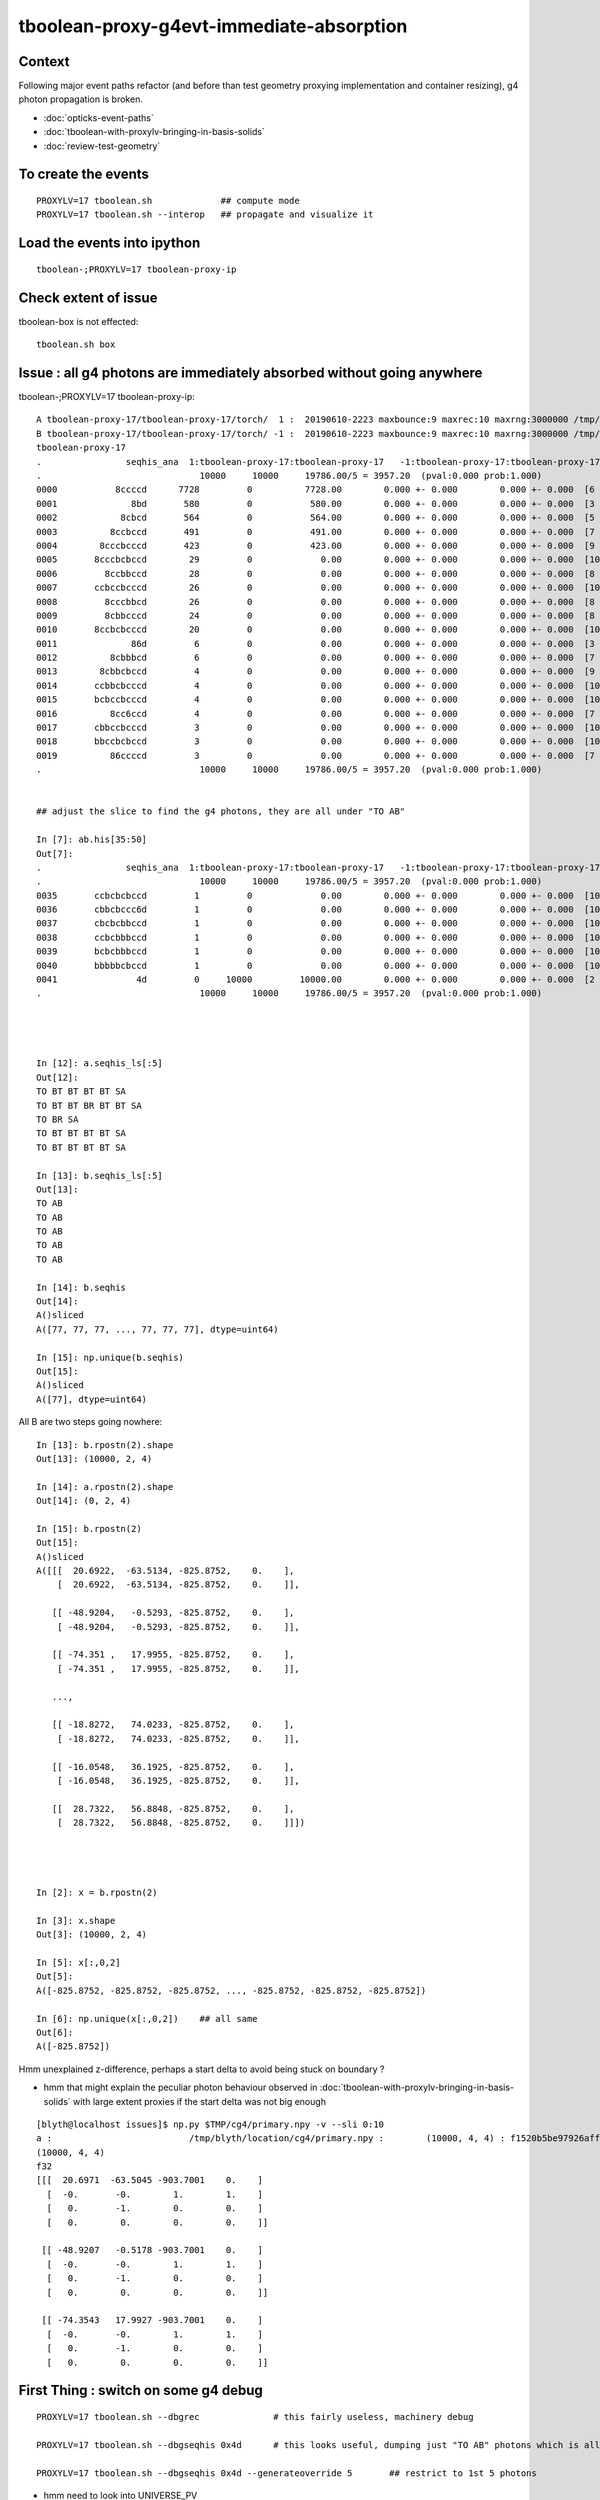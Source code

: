 tboolean-proxy-g4evt-immediate-absorption
===============================================

Context
---------

Following major event paths refactor (and before than test geometry proxying implementation
and container resizing), g4 photon propagation is broken.

* :doc:`opticks-event-paths`
* :doc:`tboolean-with-proxylv-bringing-in-basis-solids`
* :doc:`review-test-geometry`


To create the events
-----------------------

::

   PROXYLV=17 tboolean.sh             ## compute mode
   PROXYLV=17 tboolean.sh --interop   ## propagate and visualize it 


Load the events into ipython
---------------------------------

::

    tboolean-;PROXYLV=17 tboolean-proxy-ip



Check extent of issue
-----------------------

tboolean-box is not effected::

   tboolean.sh box


Issue : all g4 photons are immediately absorbed without going anywhere
----------------------------------------------------------------------------


tboolean-;PROXYLV=17 tboolean-proxy-ip::

    A tboolean-proxy-17/tboolean-proxy-17/torch/  1 :  20190610-2223 maxbounce:9 maxrec:10 maxrng:3000000 /tmp/tboolean-proxy-17/evt/tboolean-proxy-17/torch/1/fdom.npy () 
    B tboolean-proxy-17/tboolean-proxy-17/torch/ -1 :  20190610-2223 maxbounce:9 maxrec:10 maxrng:3000000 /tmp/tboolean-proxy-17/evt/tboolean-proxy-17/torch/-1/fdom.npy (recstp) 
    tboolean-proxy-17
    .                seqhis_ana  1:tboolean-proxy-17:tboolean-proxy-17   -1:tboolean-proxy-17:tboolean-proxy-17        c2        ab        ba 
    .                              10000     10000     19786.00/5 = 3957.20  (pval:0.000 prob:1.000)  
    0000           8ccccd      7728         0          7728.00        0.000 +- 0.000        0.000 +- 0.000  [6 ] TO BT BT BT BT SA
    0001              8bd       580         0           580.00        0.000 +- 0.000        0.000 +- 0.000  [3 ] TO BR SA
    0002            8cbcd       564         0           564.00        0.000 +- 0.000        0.000 +- 0.000  [5 ] TO BT BR BT SA
    0003          8ccbccd       491         0           491.00        0.000 +- 0.000        0.000 +- 0.000  [7 ] TO BT BT BR BT BT SA
    0004        8cccbcccd       423         0           423.00        0.000 +- 0.000        0.000 +- 0.000  [9 ] TO BT BT BT BR BT BT BT SA
    0005       8cccbcbccd        29         0             0.00        0.000 +- 0.000        0.000 +- 0.000  [10] TO BT BT BR BT BR BT BT BT SA
    0006         8ccbbccd        28         0             0.00        0.000 +- 0.000        0.000 +- 0.000  [8 ] TO BT BT BR BR BT BT SA
    0007       ccbccbcccd        26         0             0.00        0.000 +- 0.000        0.000 +- 0.000  [10] TO BT BT BT BR BT BT BR BT BT
    0008         8cccbbcd        26         0             0.00        0.000 +- 0.000        0.000 +- 0.000  [8 ] TO BT BR BR BT BT BT SA
    0009         8cbbcccd        24         0             0.00        0.000 +- 0.000        0.000 +- 0.000  [8 ] TO BT BT BT BR BR BT SA
    0010       8ccbcbcccd        20         0             0.00        0.000 +- 0.000        0.000 +- 0.000  [10] TO BT BT BT BR BT BR BT BT SA
    0011              86d         6         0             0.00        0.000 +- 0.000        0.000 +- 0.000  [3 ] TO SC SA
    0012          8cbbbcd         6         0             0.00        0.000 +- 0.000        0.000 +- 0.000  [7 ] TO BT BR BR BR BT SA
    0013        8cbbcbccd         4         0             0.00        0.000 +- 0.000        0.000 +- 0.000  [9 ] TO BT BT BR BT BR BR BT SA
    0014       ccbbcbcccd         4         0             0.00        0.000 +- 0.000        0.000 +- 0.000  [10] TO BT BT BT BR BT BR BR BT BT
    0015       bcbccbcccd         4         0             0.00        0.000 +- 0.000        0.000 +- 0.000  [10] TO BT BT BT BR BT BT BR BT BR
    0016          8cc6ccd         4         0             0.00        0.000 +- 0.000        0.000 +- 0.000  [7 ] TO BT BT SC BT BT SA
    0017       cbbccbcccd         3         0             0.00        0.000 +- 0.000        0.000 +- 0.000  [10] TO BT BT BT BR BT BT BR BR BT
    0018       bbccbcbccd         3         0             0.00        0.000 +- 0.000        0.000 +- 0.000  [10] TO BT BT BR BT BR BT BT BR BR
    0019          86ccccd         3         0             0.00        0.000 +- 0.000        0.000 +- 0.000  [7 ] TO BT BT BT BT SC SA
    .                              10000     10000     19786.00/5 = 3957.20  (pval:0.000 prob:1.000)  


    ## adjust the slice to find the g4 photons, they are all under "TO AB"

    In [7]: ab.his[35:50]
    Out[7]: 
    .                seqhis_ana  1:tboolean-proxy-17:tboolean-proxy-17   -1:tboolean-proxy-17:tboolean-proxy-17        c2        ab        ba 
    .                              10000     10000     19786.00/5 = 3957.20  (pval:0.000 prob:1.000)  
    0035       ccbcbcbccd         1         0             0.00        0.000 +- 0.000        0.000 +- 0.000  [10] TO BT BT BR BT BR BT BR BT BT
    0036       cbbcbccc6d         1         0             0.00        0.000 +- 0.000        0.000 +- 0.000  [10] TO SC BT BT BT BR BT BR BR BT
    0037       cbcbcbbccd         1         0             0.00        0.000 +- 0.000        0.000 +- 0.000  [10] TO BT BT BR BR BT BR BT BR BT
    0038       ccbcbbbccd         1         0             0.00        0.000 +- 0.000        0.000 +- 0.000  [10] TO BT BT BR BR BR BT BR BT BT
    0039       bcbcbbbccd         1         0             0.00        0.000 +- 0.000        0.000 +- 0.000  [10] TO BT BT BR BR BR BT BR BT BR
    0040       bbbbbcbccd         1         0             0.00        0.000 +- 0.000        0.000 +- 0.000  [10] TO BT BT BR BT BR BR BR BR BR
    0041               4d         0     10000         10000.00        0.000 +- 0.000        0.000 +- 0.000  [2 ] TO AB
    .                              10000     10000     19786.00/5 = 3957.20  (pval:0.000 prob:1.000)  




    In [12]: a.seqhis_ls[:5]
    Out[12]: 
    TO BT BT BT BT SA
    TO BT BT BR BT BT SA
    TO BR SA
    TO BT BT BT BT SA
    TO BT BT BT BT SA

    In [13]: b.seqhis_ls[:5]
    Out[13]: 
    TO AB
    TO AB
    TO AB
    TO AB
    TO AB

    In [14]: b.seqhis
    Out[14]: 
    A()sliced
    A([77, 77, 77, ..., 77, 77, 77], dtype=uint64)

    In [15]: np.unique(b.seqhis)
    Out[15]: 
    A()sliced
    A([77], dtype=uint64)


All B are two steps going nowhere::

    In [13]: b.rpostn(2).shape
    Out[13]: (10000, 2, 4)

    In [14]: a.rpostn(2).shape
    Out[14]: (0, 2, 4)

    In [15]: b.rpostn(2)
    Out[15]: 
    A()sliced
    A([[[  20.6922,  -63.5134, -825.8752,    0.    ],
        [  20.6922,  -63.5134, -825.8752,    0.    ]],

       [[ -48.9204,   -0.5293, -825.8752,    0.    ],
        [ -48.9204,   -0.5293, -825.8752,    0.    ]],

       [[ -74.351 ,   17.9955, -825.8752,    0.    ],
        [ -74.351 ,   17.9955, -825.8752,    0.    ]],

       ...,

       [[ -18.8272,   74.0233, -825.8752,    0.    ],
        [ -18.8272,   74.0233, -825.8752,    0.    ]],

       [[ -16.0548,   36.1925, -825.8752,    0.    ],
        [ -16.0548,   36.1925, -825.8752,    0.    ]],

       [[  28.7322,   56.8848, -825.8752,    0.    ],
        [  28.7322,   56.8848, -825.8752,    0.    ]]])




    In [2]: x = b.rpostn(2)

    In [3]: x.shape
    Out[3]: (10000, 2, 4)

    In [5]: x[:,0,2]
    Out[5]: 
    A([-825.8752, -825.8752, -825.8752, ..., -825.8752, -825.8752, -825.8752])

    In [6]: np.unique(x[:,0,2])    ## all same
    Out[6]: 
    A([-825.8752])




Hmm unexplained z-difference, perhaps a start delta to avoid being stuck on boundary ?

* hmm that might explain the peculiar photon behaviour observed in :doc:`tboolean-with-proxylv-bringing-in-basis-solids`
  with large extent proxies if the start delta was not big enough  

::

    [blyth@localhost issues]$ np.py $TMP/cg4/primary.npy -v --sli 0:10
    a :                          /tmp/blyth/location/cg4/primary.npy :        (10000, 4, 4) : f1520b5be97926aff24f10f576f0a725 : 20190610-2223 
    (10000, 4, 4)
    f32
    [[[  20.6971  -63.5045 -903.7001    0.    ]
      [  -0.       -0.        1.        1.    ]
      [   0.       -1.        0.        0.    ]
      [   0.        0.        0.        0.    ]]

     [[ -48.9207   -0.5178 -903.7001    0.    ]
      [  -0.       -0.        1.        1.    ]
      [   0.       -1.        0.        0.    ]
      [   0.        0.        0.        0.    ]]

     [[ -74.3543   17.9927 -903.7001    0.    ]
      [  -0.       -0.        1.        1.    ]
      [   0.       -1.        0.        0.    ]
      [   0.        0.        0.        0.    ]]




First Thing : switch on some g4 debug 
------------------------------------------

::

    PROXYLV=17 tboolean.sh --dbgrec              # this fairly useless, machinery debug 

    PROXYLV=17 tboolean.sh --dbgseqhis 0x4d      # this looks useful, dumping just "TO AB" photons which is all of them  

    PROXYLV=17 tboolean.sh --dbgseqhis 0x4d --generateoverride 5       ## restrict to 1st 5 photons


* hmm need to look into UNIVERSE_PV 


According to g4 the photons are starting in Rock and immediately get absorbed::

    2019-06-10 23:07:40.307 INFO  [50323] [CDebug::dump@159] CDebug::postTrack
    2019-06-10 23:07:40.307 INFO  [50323] [CRec::dump@162] CDebug::dump record_id 1  origin[ -48.921-0.518-903.700]   Ori[ -48.921-0.518-903.700] 
    2019-06-10 23:07:40.307 INFO  [50323] [CRec::dump@168]  nstp 1
    ( 0)  TO/AB     Und   PRE_SAVE POST_SAVE POST_DONE LAST_POST STEP_START 
    [   0](Stp ;opticalphoton stepNum    1(tk ;opticalphoton tid 2 pid 0 nm    380 mm  ori[  -48.921  -0.518-903.700]  pos[    0.000   0.000   0.002]  )
      pre               UNIVERSE_PV            Rock          noProc           Undefined pos[      0.000     0.000     0.000]  dir[   -0.000  -0.000   1.000]  pol[    0.000  -1.000   0.000]  ns  0.000 nm 380.000 mm/ns 299.792
     post               UNIVERSE_PV            Rock    OpAbsorption    PostStepDoItProc pos[      0.000     0.000     0.002]  dir[   -0.000  -0.000   1.000]  pol[    0.000  -1.000   0.000]  ns  0.000 nm 380.000 mm/ns 299.792
     )
    2019-06-10 23:07:40.307 INFO  [50323] [CRec::dump@172]  npoi 0
    2019-06-10 23:07:40.307 INFO  [50323] [CDebug::dump_brief@176] CRecorder::dump_brief m_ctx._record_id        1 m_photon._badflag     0 --dbgseqhis  sas: PRE_SAVE POST_SAVE POST_DONE LAST_POST STEP_START 
    2019-06-10 23:07:40.307 INFO  [50323] [CDebug::dump_brief@185]  seqhis               4d    TO AB                                           
    2019-06-10 23:07:40.307 INFO  [50323] [CDebug::dump_brief@190]  mskhis             1008    AB|TO
    2019-06-10 23:07:40.307 INFO  [50323] [CDebug::dump_brief@195]  seqmat               33    Rock Rock - - - - - - - - - - - - - - 
    2019-06-10 23:07:40.307 INFO  [50323] [CDebug::dump_sequence@203] CDebug::dump_sequence
    2019-06-10 23:07:40.307 INFO  [50323] [CDebug::dump_points@229] CDeug::dump_points
    2019-06-10 23:07:40.307 INFO  [50323] [CDebug::dump@159] CDebug::postTrack
    2019-06-10 23:07:40.307 INFO  [50323] [CRec::dump@162] CDebug::dump record_id 0  origin[ 20.697-63.504-903.700]   Ori[ 20.697-63.504-903.700] 
    2019-06-10 23:07:40.307 INFO  [50323] [CRec::dump@168]  nstp 1
    ( 0)  TO/AB     Und   PRE_SAVE POST_SAVE POST_DONE LAST_POST STEP_START 
    [   0](Stp ;opticalphoton stepNum    1(tk ;opticalphoton tid 1 pid 0 nm    380 mm  ori[   20.697 -63.504-903.700]  pos[    0.000   0.000   0.003]  )
      pre               UNIVERSE_PV            Rock          noProc           Undefined pos[      0.000     0.000     0.000]  dir[   -0.000  -0.000   1.000]  pol[    0.000  -1.000   0.000]  ns  0.000 nm 380.000 mm/ns 299.792
     post               UNIVERSE_PV            Rock    OpAbsorption    PostStepDoItProc pos[      0.000     0.000     0.003]  dir[   -0.000  -0.000   1.000]  pol[    0.000  -1.000   0.000]  ns  0.000 nm 380.000 mm/ns 299.792
     )
    2019-06-10 23:07:40.307 INFO  [50323] [CRec::dump@172]  npoi 0
    2019-06-10 23:07:40.307 INFO  [50323] [CDebug::dump_brief@176] CRecorder::dump_brief m_ctx._record_id        0 m_photon._badflag     0 --dbgseqhis  sas: PRE_SAVE POST_SAVE POST_DONE LAST_POST STEP_START 
    2019-06-10 23:07:40.307 INFO  [50323] [CDebug::dump_brief@185]  seqhis               4d    TO AB                                           
    2019-06-10 23:07:40.307 INFO  [50323] [CDebug::dump_brief@190]  mskhis             1008    AB|TO
    2019-06-10 23:07:40.307 INFO  [50323] [CDebug::dump_brief@195]  seqmat               33    Rock Rock - - - - - - - - - - - - - - 
    2019-0




G4 OK Geometry mismatch : likely source container auto resizing : CONFIRMED by adding containerautosize control  
------------------------------------------------------------------------------------------------------------------

* emitter is also a container and containers gets auto-resized when proxying 
  in base solids : thats a likely cause, try switching off auto-resizing

::

    tboolean-proxy-- () 
    { 
        cat  <<EOP
    import logging
    log = logging.getLogger(__name__)
    from opticks.ana.main import opticks_main
    from opticks.analytic.csg import CSG  

    autoemitconfig="photons:600000,wavelength:380,time:0.2,posdelta:0.1,sheetmask:0x1,umin:0.45,umax:0.55,vmin:0.45,vmax:0.55,diffuse:1,ctmindiffuse:0.5,ctmaxdiffuse:1.0"
    args = opticks_main(csgpath="$(tboolean-proxy-name)", autoemitconfig=autoemitconfig)

    # 0x3f is all 6 
    # 0x1 is -Z
    # 0x2 is +Z   havent succeed to get this to work yet 
    
    emitconfig = "photons:10000,wavelength:380,time:0.0,posdelta:0.1,sheetmask:0x2,umin:0.45,umax:0.55,vmin:0.45,vmax:0.55" 

    CSG.kwa = dict(poly="IM",resolution="20", verbosity="0", ctrl=0, containerscale=3.0, emitconfig=emitconfig  )

    container = CSG("box", emit=-1, boundary='Rock//perfectAbsorbSurface/Vacuum', container=1 )  # no param, container="1" switches on auto-sizing

    box = CSG("box3", param=[300,300,200,0], emit=0,  boundary="Vacuum///GlassSchottF2", proxylv=$(tboolean-proxy-lvidx) )

    CSG.Serialize([container, box], args )
    EOP

    }




With containerautosize=1 see discrepancy between uncompressed ox and domain compressed rx 
--------------------------------------------------------------------------------------------------------

::

    In [18]: b.ox[:,0]
    Out[18]: 
    A()sliced
    A([[  20.6971,  -63.5045, -903.7   ,    0.    ],
       [ -48.9207,   -0.5178, -903.6999,    0.    ],
       [ -74.3543,   17.9927, -903.6993,    0.    ],
       ...,
       [ -18.8286,   74.0311, -903.699 ,    0.    ],
       [ -16.0536,   36.2017, -903.6989,    0.    ],
       [  28.7337,   56.8787, -903.7001,    0.    ]], dtype=float32)

    In [19]: b.ox[:,0,2]
    Out[19]: 
    A()sliced
    A([-903.7   , -903.6999, -903.6993, ..., -903.699 , -903.6989, -903.7001], dtype=float32)

    In [20]: b.ox[:,0,2].min()
    Out[20]: 
    A()sliced
    A(-903.7001, dtype=float32)

    In [21]: b.ox[:,0,2].max()
    Out[21]: 
    A()sliced
    A(-903.6913, dtype=float32)


    In [33]: b.rpostn(2)[:,1,2].min()    # z of the 2nd position (AB) of g4 photons 
    Out[33]: 
    A(-825.8752)

    In [34]: b.rpostn(2)[:,1,2].max()
    Out[34]: 
    A(-825.8752)


* suggests fdom not accounting for resizing ?

::

    In [37]: a.fdom[0]
    Out[37]: 
    A()sliced
    A([[  0.  ,   0.  ,   0.  , 825.85]], dtype=float32)

    In [38]: b.fdom[0]
    Out[38]: 
    A()sliced
    A([[  0.  ,   0.  ,   0.  , 825.85]], dtype=float32)



Review OpticksDomain, add header docs
-------------------------------------------

Canonical m_domain instance is a resident of OpticksEvent and
is instancianted by OpticksEvent::init. The domains are 
critically important for record domain compression.

* OpticksEvent getters and setters defer to OpticksDomain.
* Note the vec and buffers duplication

  1. local glm::vec4/glm::ivec4 
  2. fdom/idom NPY buffers 

* copies both ways by updateBuffer() and importBuffer()

* domains are setup by Opticks::makeEvent on creating an OpticksEvent
  using results of Opticks getters such as Opticks::getSpaceDomain

* domain information comes from Opticks::setSpaceDomain which 
  triggers Opticks::postgeometry Opticks::configureDomains 

::

    [blyth@localhost opticks]$ opticks-f m_ok-\>setSpaceDomain
    ./cfg4/CGeometry.cc:    m_ok->setSpaceDomain(ce); // triggers Opticks::configureDomains
    ./opticksgeo/OpticksAim.cc:    m_ok->setSpaceDomain( ce0 );
    ./okop/OpIndexerApp.cc:    m_ok->setSpaceDomain(0.f,0.f,0.f,1000.f);  // this is required before can create an evt 


* OpticksAim::registerGeometry invokes Opticks::setSpaceDomain with 
  geometry information from mm0 the first GMergedMesh 

* OpticksHub::registerGeometry invokes OpticksAim::registerGeometry
  in the tail of OpticksHub::loadGeometry

* CGeometry::hookup also invokes Opticks::setSpaceDomain, which happens at CG4::CG4 

* Q: why twice ?  



Possible Cause
------------------

* test geometry is making its own resized mesh and not putting it
  in the standard GGeoLib : so maybe the registerGeometry is not seeing the resized mm0 ?



OpticksAim::registerGeometry --dbgaim
-------------------------------------------

Inconsitent space_domain::

    2019-06-11 13:05:17.642 INFO  [43238] [OpticksHub::loadGeometry@508] --test modifying geometry
    2019-06-11 13:05:17.642 INFO  [43238] [OpticksHub::createTestGeometry@560] [
    2019-06-11 13:05:17.642 INFO  [43238] [NCSGList::load@181]  VERBOSITY 0 basedir tboolean-proxy-17 txtpath tboolean-proxy-17/csg.txt nbnd 2
    2019-06-11 13:05:17.644 ERROR [43238] [NCSGList::add@114]  add tree, boundary: Rock//perfectAbsorbSurface/Vacuum
    2019-06-11 13:05:17.644 INFO  [43238] [NCSG::postload@301]  proxylv 17
    2019-06-11 13:05:17.645 ERROR [43238] [NCSGList::add@114]  add tree, boundary: Vacuum///GlassSchottF2
    2019-06-11 13:05:17.645 INFO  [43238] [NCSGList::adjustContainerSize@155]  m_bbox  mi (   -450.000  -450.000  -450.000) mx (    450.000   450.000   450.000) si (    900.000   900.000   900.000)
    2019-06-11 13:05:17.677 FATAL [43238] [GGeoTest::adjustContainer@352]  containerautosize ENABLED by metadata on container CSG 1
    2019-06-11 13:05:17.677 INFO  [43238] [NCSGList::adjustContainerSize@155]  m_bbox  mi (   -824.850  -824.850  -903.800) mx (    824.850   824.850   745.900) si (   1649.700  1649.700  1649.700)
    2019-06-11 13:05:17.679 INFO  [43238] [OpticksHub::createTestGeometry@564] ]
    2019-06-11 13:05:17.679 FATAL [43238] [Opticks::setSpaceDomain@1926]  --dbgaim : m_space_domain 0.0000,0.0000,-78.9500,824.8500
    2019-06-11 13:05:17.679 FATAL [43238] [OpticksAim::registerGeometry@43]  setting SpaceDomain :  ce0 0.0000,0.0000,-78.9500,824.8500
    2019-06-11 13:05:17.681 INFO  [43238] [OpticksHub::loadGeometry@534] ]
    ...
    2019-06-11 13:05:17.748 INFO  [43238] [CDetector::attachSurfaces@340] ]
    2019-06-11 13:05:17.748 ERROR [43238] [CDetector::hookupSD@129]  NOT INVOKING SetSensitiveDetector ON ANY VOLUMES AS nlvsd is zero or m_sd NULL  nlvsd 0 m_sd 0x63cda90 sdname SD0
    2019-06-11 13:05:17.748 FATAL [43238] [CGeometry::hookup@93]  center_extent 0.0000,0.0000,0.0000,825.8500
    2019-06-11 13:05:17.748 FATAL [43238] [Opticks::setSpaceDomain@1926]  --dbgaim : m_space_domain 0.0000,0.0000,0.0000,825.8500
    2019-06-11 13:05:17.748 FATAL [43238] [CGenerator::initSource@52]  code 262144 SourceType EMITSOURCE m_source_type EMITSOURCE
    2019-06-11 13:05:17.748 INFO  [43238] [CGenerator::initInputPhotonSource@179] CGenerator::initInputPhotonSource 

* G4 : huh 1 mm larger extent, and symmetric
* and the 2nd G4 one is the one that gets persisted::

    In [37]: a.fdom[0]
    Out[37]: 
    A([[  0.  ,   0.  ,   0.  , 825.85]], dtype=float32)

    In [38]: b.fdom[0]
    Out[38]: 
    A([[  0.  ,   0.  ,   0.  , 825.85]], dtype=float32)


::

    In [1]: 745.9-903.8
    Out[1]: -157.89999999999998

    In [2]: (745.9-903.8)/2.
    Out[2]: -78.94999999999999

    In [3]: 824.8500-78.9500
    Out[3]: 745.9

    In [4]: -824.8500-78.9500
    Out[4]: -903.8000000000001




NCSGList::createUniverse
----------------------------

Universe wrapper looks implicated, what was that added for ?

* :doc:`okg4-material-drastic-difference`

   Universe wrapper is there to reconcile Opticks surface model and G4 volume model

* :doc:`surface_review_test_geometry`



::

    202 /**
    203 NCSGList::getUniverse
    204 -----------------------
    205 
    206 No longer create universe by default, 
    207 as with full geomrtries NCSGLoadTest and NScanTest 
    208 when reading /usr/local/opticks/opticksdata/export/DayaBay_VGDX_20140414-1300/extras/csg.txt
    209 takes exception to the content of "extras/248" not being a bnd
    210 
    211 **/
    212 
    213 NCSG* NCSGList::getUniverse()
    214 {
    215     float scale = 1.f ;
    216     float delta = 1.f ;
    217 
    218     if(m_universe == NULL) m_universe = createUniverse(scale, delta);
    219     return m_universe ;
    220 }
    221 
    222 /**
    223 NCSGList::createUniverse
    224 -------------------------
    225 
    226 "cheat" clone (via 2nd load) of outer volume 
    227 then increase size a little 
    228 this is only used for the Geant4 geometry
    229 
    230 **/
    231 
    232 NCSG* NCSGList::createUniverse(float scale, float delta) const
    233 {
    234     const char* bnd0 = getBoundary(0);
    235     const char* ubnd = BBnd::DuplicateOuterMaterial( bnd0 );
    236 
    237     LOG(info)
    238         << " bnd0 " << bnd0
    239         << " ubnd " << ubnd
    240         << " scale " << scale
    241         << " delta " << delta
    242         ;
    243 
    244     NCSG* universe = loadTree(0) ;
    245     universe->setBoundary(ubnd);
    246 
    247     if( universe->isContainer() )
    248     {
    249         LOG(info)
    250             << " outer volume isContainer (ie auto scaled) "
    251             << " universe will be scaled/delted a bit from there "
    252             ;
    253     }
    254 
    255     universe->adjustToFit( m_bbox, scale, delta );
    256     /// huh : not re-exported : this means different geometry on CPU and GPU ??
    257     return universe ;
    258 }



::

    1100 /**
    1101 NCSG::adjustToFit
    1102 ------------------
    1103 
    1104 Changes extent of analytic geometry to be that of the container argument
    1105 with scale and delta applied.
    1106 Only implemented for CSG_BOX, CSG_BOX3 and CSG_SPHERE.
    1107 
    1108 **/
    1109 
    1110 void NCSG::adjustToFit( const nbbox& container, float scale, float delta ) const
    1111 {
    1112     LOG(debug) << "NCSG::adjustToFit START " ;
    1113 
    1114     nnode* root = getRoot();
    1115 
    1116     nbbox root_bb = root->bbox();
    1117 
    1118     nnode::AdjustToFit(root, container, scale, delta );
    1119 
    1120     LOG(debug) << "NCSG::updateContainer DONE"
    1121               << " root_bb " << root_bb.desc()
    1122               << " container " << container.desc()
    1123               ;
    1124 }
    1125 

::

    383     else if(node->type == CSG_BOX || node->type == CSG_BOX3)
    384     {
    385         // BOX can have an offset, BOX3 cannot it being always origin centered. 
    386         // Hence treating them as equivalent will loose the offset for BOX.
    387         
    388         nbox* n = (nbox*)node ;
    389         glm::vec3 halfside = n->halfside();
    390         
    391         G4Box* bx = new G4Box( name, halfside.x, halfside.y, halfside.z );
    392         result = bx ; 



Try to avoid loosing the box offset with CTestDetector::boxCenteringFix
------------------------------------------------------------------------

::

    099 /**
    100 CTestDetector::boxCenteringFix
    101 --------------------------------
    102 
    103 See notes/issues/tboolean-proxy-g4evt-immediate-absorption.rst
    104 
    105 **/
    106 
    107 void CTestDetector::boxCenteringFix( glm::vec3& placement, nnode* root  )
    108 {
    109     assert( root->type == CSG_BOX ) ;
    110     nbox* box = (nbox*)root ;
    111     if( !box->is_centered() )
    112     {
    113         glm::vec3 center = box->center();
    114         LOG(fatal) << " box.center " << gformat(center) ;
    115         placement = center ;
    116         box->set_centered() ;
    117     }
    118     assert( box->is_centered() );
    119 }
    120 


BUT Geant4 takes exception to a non-centered universe::


    2019-06-11 15:45:19.391 FATAL [337650] [NCSGList::createUniverse@237]  bnd0 Rock//perfectAbsorbSurface/Vacuum ubnd Rock///Rock scale 1 delta 1
    2019-06-11 15:45:19.391 FATAL [337650] [NCSGList::createUniverse@244]  m_bbox  mi (   -824.850  -824.850  -903.800) mx (    824.850   824.850   745.900) si (   1649.700  1649.700  1649.700)
    2019-06-11 15:45:19.392 FATAL [337650] [NCSGList::createUniverse@253]  universe.get_root_csgname box
    2019-06-11 15:45:19.392 INFO  [337650] [NCSGList::createUniverse@258]  outer volume isContainer (ie auto scaled)  universe will be scaled/delted a bit from there 
    2019-06-11 15:45:19.395 FATAL [337650] [CTestDetector::boxCenteringFix@114]  box.center 0.0000,0.0000,-78.9500
    2019-06-11 15:45:19.396 FATAL [337650] [CTestDetector::makeChildVolume@166]  csg.spec Rock///Rock csg.get_root_csgname box boundary 2 mother - lv UNIVERSE_LV pv UNIVERSE_PV mat Rock
    2019-06-11 15:45:19.396 INFO  [337650] [CTestDetector::makeDetector_NCSG@228]    0 spec Rock//perfectAbsorbSurface/Vacuum
    2019-06-11 15:45:19.396 FATAL [337650] [CTestDetector::boxCenteringFix@114]  box.center 0.0000,0.0000,-78.9500
    2019-06-11 15:45:19.396 FATAL [337650] [CTestDetector::makeChildVolume@166]  csg.spec Rock//perfectAbsorbSurface/Vacuum csg.get_root_csgname box boundary 0 mother UNIVERSE_LV lv box_lv0_ pv box_pv0_ mat Vacuum
    2019-06-11 15:45:19.396 INFO  [337650] [CTestDetector::makeDetector_NCSG@228]    1 spec Vacuum///GlassSchottF2
    2019-06-11 15:45:19.396 INFO  [337650] [nnode::reconstruct_ellipsoid@1905]  sx 1.34694 sy 1.34694 sz 1 radius 196
    2019-06-11 15:45:19.396 ERROR [337650] [CMaker::MakeSolid_r@134]  non-identity left transform on sphere (an ellipsoid perhaps) 
    2019-06-11 15:45:19.397 INFO  [337650] [nnode::reconstruct_ellipsoid@1905]  sx 1.37634 sy 1.37634 sz 1 radius 186
    2019-06-11 15:45:19.397 ERROR [337650] [CMaker::MakeSolid_r@134]  non-identity left transform on sphere (an ellipsoid perhaps) 
    2019-06-11 15:45:19.397 FATAL [337650] [CTestDetector::makeChildVolume@166]  csg.spec Vacuum///GlassSchottF2 csg.get_root_csgname difference boundary 1 mother box_lv0_ lv difference_lv0_ pv difference_pv0_ mat GlassSchottF2
    2019-06-11 15:45:19.397 INFO  [337650] [CDetector::setTop@94] .
    2019-06-11 15:45:19.397 INFO  [337650] [CTraverser::Summary@106] CDetector::traverse numMaterials 3 numMaterialsWithoutMPT 0
    2019-06-11 15:45:19.397 INFO  [337650] [CDetector::attachSurfaces@323] [ num_bs 0 num_sk 0
    2019-06-11 15:45:19.397 ERROR [337650] [CDetector::attachSurfaces@335]  no surfaces found : try to convert some from Opticks model 
    2019-06-11 15:45:19.397 INFO  [337650] [CSurfaceLib::convert@81] .
    2019-06-11 15:45:19.397 INFO  [337650] [CSurfaceLib::convert@93] . num_surf 1
    2019-06-11 15:45:19.397 INFO  [337650] [CTraverser::getPV@317] CTraverser::getPV name box_pv0_ index 1 num_indices 1
    2019-06-11 15:45:19.397 INFO  [337650] [CTraverser::getPV@317] CTraverser::getPV name UNIVERSE_PV index 0 num_indices 1
    2019-06-11 15:45:19.397 INFO  [337650] [CSurfaceLib::convert@136] CSurfaceLib  numBorderSurface 1 numSkinSurface 0
    2019-06-11 15:45:19.397 INFO  [337650] [CDetector::attachSurfaces@340] ]
    2019-06-11 15:45:19.397 ERROR [337650] [CDetector::hookupSD@129]  NOT INVOKING SetSensitiveDetector ON ANY VOLUMES AS nlvsd is zero or m_sd NULL  nlvsd 0 m_sd 0x60cac60 sdname SD0
    2019-06-11 15:45:19.397 FATAL [337650] [CGeometry::hookup@93]  center_extent 0.0000,0.0000,-117.9250,864.8251
    2019-06-11 15:45:19.397 FATAL [337650] [Opticks::setSpaceDomain@1926]  --dbgaim : m_space_domain 0.0000,0.0000,-117.9250,864.8251
    2019-06-11 15:45:19.397 FATAL [337650] [CGenerator::initSource@52]  code 262144 SourceType EMITSOURCE m_source_type EMITSOURCE
    2019-06-11 15:45:19.397 INFO  [337650] [CGenerator::initInputPhotonSource@179] CGenerator::initInputPhotonSource 
    2019-06-11 15:45:19.398 FATAL [337650] [CGenerator::initSource@79]  code 262144 type EMITSOURCE STATIC
    2019-06-11 15:45:19.398 FATAL [337650] [CWriter::CWriter@50]  STATIC
    2019-06-11 15:45:19.398 FATAL [337650] [CRecorder::CRecorder@77]  STATIC
    2019-06-11 15:45:19.398 INFO  [337650] [CRunAction::CRunAction@10] CRunAction::CRunAction count 0
    2019-06-11 15:45:19.398 INFO  [337650] [CG4::init@150] CG4::init ctx  record_id -1 event_id -1 track_id -1 photon_id -1 parent_id -1 primary_id -1 reemtrack 0
    2019-06-11 15:45:19.398 INFO  [337650] [CG4::initialize@169] [

    -------- EEEE ------- G4Exception-START -------- EEEE -------
    *** G4Exception : GeomNav0002
          issued by : G4Navigator::SetWorldVolume()
    Volume must be centered on the origin.
    *** Fatal Exception *** core dump ***
     **** Track information is not available at this moment
     **** Step information is not available at this moment

    -------- EEEE -------- G4Exception-END --------- EEEE -------


    *** G4Exception: Aborting execution ***

    Program received signal SIGABRT, Aborted.
    0x00007fffe2020207 in raise () from /lib64/libc.so.6
    Missing separate debuginfos, use: debuginfo-install boost-filesystem-1.53.0-27.el7.x86_64 boost-program-options-1.53.0-27.el7.x86_64 boost-regex-1.53.0-27.el7.x86_64 boost-system-1.53.0-27.el7.x86_64 expat-2.1.0-10.el7_3.x86_64 glfw-3.2.1-2.el7.x86_64 glibc-2.17-260.el7_6.3.x86_64 keyutils-libs-1.5.8-3.el7.x86_64 krb5-libs-1.15.1-37.el7_6.x86_64 libX11-1.6.5-2.el7.x86_64 libXau-1.0.8-2.1.el7.x86_64 libXcursor-1.1.15-1.el7.x86_64 libXext-1.3.3-3.el7.x86_64 libXfixes-5.0.3-1.el7.x86_64 libXinerama-1.1.3-2.1.el7.x86_64 libXrandr-1.5.1-2.el7.x86_64 libXrender-0.9.10-1.el7.x86_64 libXxf86vm-1.1.4-1.el7.x86_64 libcom_err-1.42.9-13.el7.x86_64 libgcc-4.8.5-36.el7_6.1.x86_64 libglvnd-1.0.1-0.8.git5baa1e5.el7.x86_64 libglvnd-glx-1.0.1-0.8.git5baa1e5.el7.x86_64 libicu-50.1.2-17.el7.x86_64 libselinux-2.5-14.1.el7.x86_64 libstdc++-4.8.5-36.el7_6.1.x86_64 libxcb-1.13-1.el7.x86_64 openssl-libs-1.0.2k-16.el7_6.1.x86_64 pcre-8.32-17.el7.x86_64 xerces-c-3.1.1-9.el7.x86_64 zlib-1.2.7-18.el7.x86_64
    (gdb) bt
    #0  0x00007fffe2020207 in raise () from /lib64/libc.so.6
    #1  0x00007fffe20218f8 in abort () from /lib64/libc.so.6
    #2  0x00007fffe7e35f8b in G4Exception (originOfException=0x7fffed003663 "G4Navigator::SetWorldVolume()", exceptionCode=0x7fffed003657 "GeomNav0002", severity=FatalException, description=0x7fffed003630 "Volume must be centered on the origin.")
            at /home/blyth/local/opticks/externals/g4/geant4.10.04.p02/source/global/management/src/G4Exception.cc:100
    #3  0x00007fffecfe1418 in G4Navigator::SetWorldVolume (this=0x6066040, pWorld=0x610b590) at /home/blyth/local/opticks/externals/g4/geant4.10.04.p02/source/geometry/navigation/include/G4Navigator.icc:96
    #4  0x00007fffec6c0109 in G4TransportationManager::SetWorldForTracking (this=0x6065fd0, theWorld=0x610b590) at /home/blyth/local/opticks/externals/g4/geant4.10.04.p02/source/geometry/navigation/include/G4TransportationManager.icc:59
    #5  0x00007fffec6bdbd3 in G4RunManagerKernel::DefineWorldVolume (this=0x5eeab50, worldVol=0x610b590, topologyIsChanged=false) at /home/blyth/local/opticks/externals/g4/geant4.10.04.p02/source/run/src/G4RunManagerKernel.cc:497
    #6  0x00007fffec6b0305 in G4RunManager::InitializeGeometry (this=0x5eeaa30) at /home/blyth/local/opticks/externals/g4/geant4.10.04.p02/source/run/src/G4RunManager.cc:588
    #7  0x00007fffec6b01cb in G4RunManager::Initialize (this=0x5eeaa30) at /home/blyth/local/opticks/externals/g4/geant4.10.04.p02/source/run/src/G4RunManager.cc:566
    #8  0x00007fffefdec17a in CG4::initialize (this=0x5eeac10) at /home/blyth/opticks/cfg4/CG4.cc:179
    #9  0x00007fffefdebeb4 in CG4::init (this=0x5eeac10) at /home/blyth/opticks/cfg4/CG4.cc:151
    #10 0x00007fffefdebc54 in CG4::CG4 (this=0x5eeac10, hub=0x6b8e50) at /home/blyth/opticks/cfg4/CG4.cc:143
    #11 0x00007ffff7bd5256 in OKG4Mgr::OKG4Mgr (this=0x7fffffffcc10, argc=34, argv=0x7fffffffcf48) at /home/blyth/opticks/okg4/OKG4Mgr.cc:76
    #12 0x0000000000403998 in main (argc=34, argv=0x7fffffffcf48) at /home/blyth/opticks/okg4/tests/OKG4Test.cc:8
        (gdb) f 8
    #8  0x00007fffefdec17a in CG4::initialize (this=0x5eeac10) at /home/blyth/opticks/cfg4/CG4.cc:179
        179     m_runManager->Initialize();
        (gdb) f 7
    #7  0x00007fffec6b01cb in G4RunManager::Initialize (this=0x5eeaa30) at /home/blyth/local/opticks/externals/g4/geant4.10.04.p02/source/run/src/G4RunManager.cc:566
        566   if(!geometryInitialized) InitializeGeometry();
        (gdb) f 6
    #6  0x00007fffec6b0305 in G4RunManager::InitializeGeometry (this=0x5eeaa30) at /home/blyth/local/opticks/externals/g4/geant4.10.04.p02/source/run/src/G4RunManager.cc:588
        588   kernel->DefineWorldVolume(userDetector->Construct(),false);
        (gdb) 






